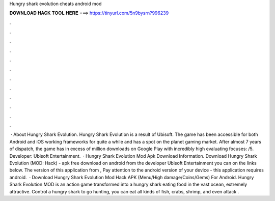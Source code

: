 Hungry shark evolution cheats android mod

𝐃𝐎𝐖𝐍𝐋𝐎𝐀𝐃 𝐇𝐀𝐂𝐊 𝐓𝐎𝐎𝐋 𝐇𝐄𝐑𝐄 ===> https://tinyurl.com/5n9bysrn?996239

.

.

.

.

.

.

.

.

.

.

.

.

 · About Hungry Shark Evolution. Hungry Shark Evolution is a result of Ubisoft. The game has been accessible for both Android and iOS working frameworks for quite a while and has a spot on the planet gaming market. After almost 7 years of dispatch, the game has in excess of million downloads on Google Play with incredibly high evaluating focuses: /5. Developer: Ubisoft Entertainment.  · Hungry Shark Evolution Mod Apk Download Information. Download Hungry Shark Evolution (MOD: Hack) - apk free download on android from the developer Ubisoft Entertainment you can on the links below. The version of this application from , Pay attention to the android version of your device - this application requires android.  · Download Hungry Shark Evolution Mod Hack APK (Menu/High damage/Coins/Gems) For Android. Hungry Shark Evolution MOD is an action game transformed into a hungry shark eating food in the vast ocean, extremely attractive. Control a hungry shark to go hunting, you can eat all kinds of fish, crabs, shrimp, and even attack .
